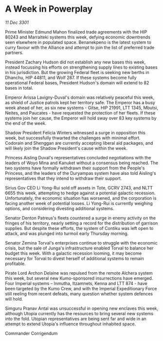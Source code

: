 * A Week in Powerplay

/11 Dec 3301/

Prime Minister Edmund Mahon finalized trade agreements with the HIP 80243 and Marralteki systems this week, defying economic downtrends seen elsewhere in populated space. Benanekpeno is the latest system to curry favour with the Alliance and attempt to join the list of preferred trade partners. 

President Zachary Hudson did not establish any new bases this week, instead focussing his efforts on strengthening supply lines to existing bases in his jurisdiction. But the growing Federal fleet is seeking new berths in Dhanchu, HIP 44811, and Wolf 287. If these systems become fully operational Federal bases, President Hudson's domain will extend to 82 bases in total. 

Emperor Arissa Lavigny-Duval's domain was relatively peaceful this week, as shield of Justice patrols kept her territory safe. The Emperor has a busy week ahead of her, as six new systems - Gitse, HIP 21991, LTT 1345, Mbutsi, Neites, and Paucates - have requested the protection of her fleets. If these systems join her cause, the Emperor will hold sway over 83 key systems by the end of the week. 

Shadow President Felicia Winters witnessed a surge in opposition this week, but successfully thwarted the challenges with minimal effort. Codorain and Shenggan are currently accepting liberal aid packages, and will likely join the Shadow President's cause within the week. 

Princess Aisling Duval's representatives concluded negotiations with the leaders of Woyo Mina and Kanuket without a consensus being reached. The two systems have formally withdrawn their support from the People's Princess, and the leaders of the Duryampas system have also told Aisling's representatives that they intend to withdraw their support. 

Sirius Gov CEO Li Yong-Rui sold off assets in Tote, GCRV 2743, and NLTT 6655 this week, attempting to hedge against a potential galactic recession. Unfortunately, the economic situation has worsened, and the corporation is facing another week of potential losses. Li Yong-Rui is currently weighing options, and considering divesting additional systems. 

Senator Denton Patreus's fleets countered a surge in enemy activity on the fringes of his territory, nearly setting a record for the distribution of garrison supplies. But despite these efforts, the system of Contiku was left open to attack, and was plunged into turmoil early Thursday morning. 

Senator Zemina Torval's enterprises continue to struggle with the economic crisis, but the sale of Junga's infrastructure enabled Torval to balance her budget this week. With a galactic recession looming, it may become necessary for Torval to divest herself of additional systems to remain profitable. 

Pirate Lord Archon Delaine was repulsed from the remote Alchera system this week, but several new Kumo-sponsored insurrections have emerged. Four Imperial systems – Inmutha, Itzamnets, Kenna and LTT 874 - have been targeted by the Kumo Crew, and with the Imperial Expeditionary Force still reeling from recent defeats, many question whether system defences will hold. 

Simguru Pranav Antal was unsuccessful in opening new enclaves this week, although Utopia currently has the resources to bring several new systems into the fold. Utopian representatives are being sent far and wide in an attempt to extend Utopia's influence throughout inhabited space. 

Commander Corrigendum